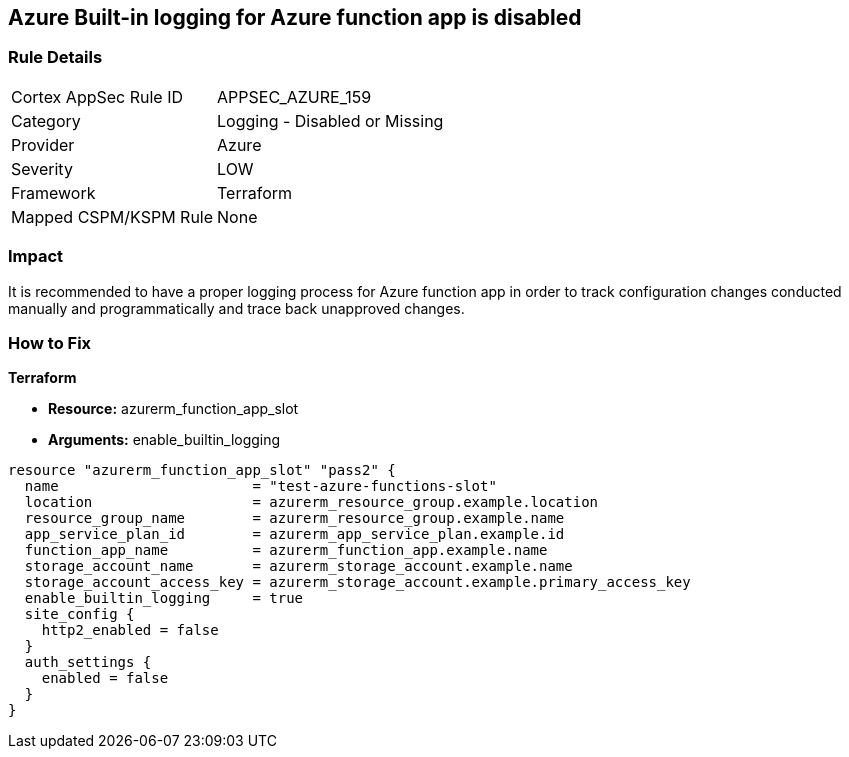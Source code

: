 == Azure Built-in logging for Azure function app is disabled
// Azure Built-in logging for Azure function app disabled


=== Rule Details

[cols="1,2"]
|===
|Cortex AppSec Rule ID |APPSEC_AZURE_159
|Category |Logging - Disabled or Missing
|Provider |Azure
|Severity |LOW
|Framework |Terraform
|Mapped CSPM/KSPM Rule |None
|===


=== Impact
It is recommended to have a proper logging process for Azure function app in order to track configuration changes conducted manually and programmatically and trace back unapproved changes.


//*Runtime - Buildtime* 



=== How to Fix


*Terraform* 


* *Resource:*  azurerm_function_app_slot
* *Arguments:* enable_builtin_logging


[source,go]
----
resource "azurerm_function_app_slot" "pass2" {
  name                       = "test-azure-functions-slot"
  location                   = azurerm_resource_group.example.location
  resource_group_name        = azurerm_resource_group.example.name
  app_service_plan_id        = azurerm_app_service_plan.example.id
  function_app_name          = azurerm_function_app.example.name
  storage_account_name       = azurerm_storage_account.example.name
  storage_account_access_key = azurerm_storage_account.example.primary_access_key
  enable_builtin_logging     = true
  site_config {
    http2_enabled = false
  }
  auth_settings {
    enabled = false
  }
}
----

